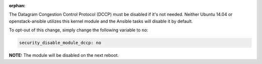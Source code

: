 :orphan:

The Datagram Congestion Control Protocol (DCCP) must be disabled if it's not
needed. Neither Ubuntu 14.04 or openstack-ansible utilizes this kernel
module and the Ansible tasks will disable it by default.

To opt-out of this change, simply change the following variable to ``no``:

.. code-block:: yaml

    security_disable_module_dccp: no

**NOTE:** The module will be disabled on the next reboot.
